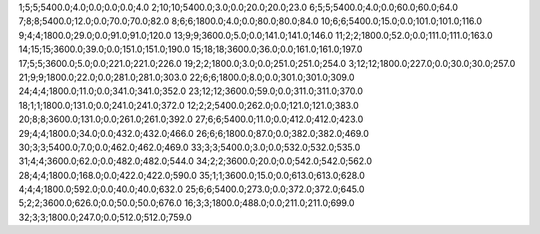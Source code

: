 1;5;5;5400.0;4.0;0.0;0.0;0.0;4.0
2;10;10;5400.0;3.0;0.0;20.0;20.0;23.0
6;5;5;5400.0;4.0;0.0;60.0;60.0;64.0
7;8;8;5400.0;12.0;0.0;70.0;70.0;82.0
8;6;6;1800.0;4.0;0.0;80.0;80.0;84.0
10;6;6;5400.0;15.0;0.0;101.0;101.0;116.0
9;4;4;1800.0;29.0;0.0;91.0;91.0;120.0
13;9;9;3600.0;5.0;0.0;141.0;141.0;146.0
11;2;2;1800.0;52.0;0.0;111.0;111.0;163.0
14;15;15;3600.0;39.0;0.0;151.0;151.0;190.0
15;18;18;3600.0;36.0;0.0;161.0;161.0;197.0
17;5;5;3600.0;5.0;0.0;221.0;221.0;226.0
19;2;2;1800.0;3.0;0.0;251.0;251.0;254.0
3;12;12;1800.0;227.0;0.0;30.0;30.0;257.0
21;9;9;1800.0;22.0;0.0;281.0;281.0;303.0
22;6;6;1800.0;8.0;0.0;301.0;301.0;309.0
24;4;4;1800.0;11.0;0.0;341.0;341.0;352.0
23;12;12;3600.0;59.0;0.0;311.0;311.0;370.0
18;1;1;1800.0;131.0;0.0;241.0;241.0;372.0
12;2;2;5400.0;262.0;0.0;121.0;121.0;383.0
20;8;8;3600.0;131.0;0.0;261.0;261.0;392.0
27;6;6;5400.0;11.0;0.0;412.0;412.0;423.0
29;4;4;1800.0;34.0;0.0;432.0;432.0;466.0
26;6;6;1800.0;87.0;0.0;382.0;382.0;469.0
30;3;3;5400.0;7.0;0.0;462.0;462.0;469.0
33;3;3;5400.0;3.0;0.0;532.0;532.0;535.0
31;4;4;3600.0;62.0;0.0;482.0;482.0;544.0
34;2;2;3600.0;20.0;0.0;542.0;542.0;562.0
28;4;4;1800.0;168.0;0.0;422.0;422.0;590.0
35;1;1;3600.0;15.0;0.0;613.0;613.0;628.0
4;4;4;1800.0;592.0;0.0;40.0;40.0;632.0
25;6;6;5400.0;273.0;0.0;372.0;372.0;645.0
5;2;2;3600.0;626.0;0.0;50.0;50.0;676.0
16;3;3;1800.0;488.0;0.0;211.0;211.0;699.0
32;3;3;1800.0;247.0;0.0;512.0;512.0;759.0
